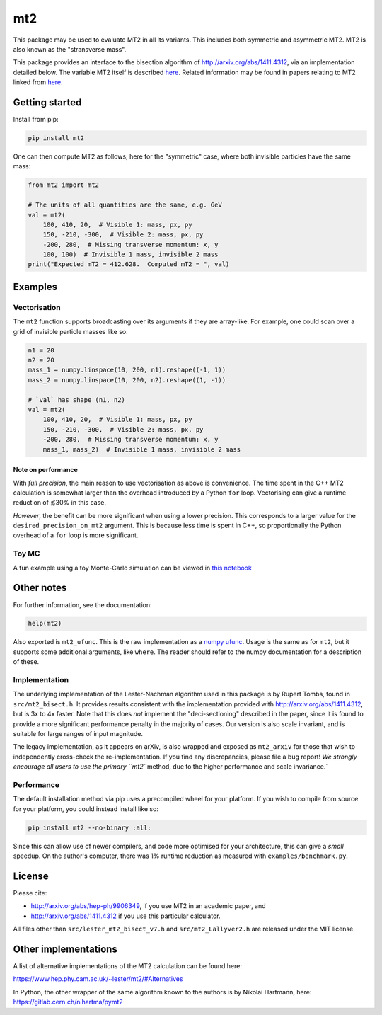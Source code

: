 ===
mt2
===

.. image:: https://img.shields.io/pypi/v/mt2.svg
        :target: https://pypi.python.org/pypi/mt2

.. image:: https://github.com/tpgillam/mt2/workflows/Build/badge.svg?branch=master
        :target: https://github.com/tpgillam/mt2/actions?query=workflow%3ABuild

.. image:: https://img.shields.io/badge/code%20style-black-000000.svg
    :target: https://github.com/psf/black

This package may be used to evaluate MT2 in all its variants.
This includes both symmetric and asymmetric MT2.
MT2 is also known as the "stransverse mass".

This package provides an interface to the bisection algorithm of http://arxiv.org/abs/1411.4312, via an implementation detailed below.
The variable MT2 itself is described `here <http://arxiv.org/abs/hep-ph/9906349>`__.
Related information may be found in papers relating to MT2 linked from `here <https://www.hep.phy.cam.ac.uk/~lester/mt2/index.html>`__.

Getting started
---------------

Install from pip:

.. code-block:: bash

    pip install mt2

One can then compute MT2 as follows; here for the "symmetric" case, where both invisible particles have the same mass:

.. code-block:: python

    from mt2 import mt2

    # The units of all quantities are the same, e.g. GeV
    val = mt2(
        100, 410, 20,  # Visible 1: mass, px, py
        150, -210, -300,  # Visible 2: mass, px, py
        -200, 280,  # Missing transverse momentum: x, y
        100, 100)  # Invisible 1 mass, invisible 2 mass
    print("Expected mT2 = 412.628.  Computed mT2 = ", val)

Examples
--------

Vectorisation
*************

The ``mt2`` function supports broadcasting over its arguments if they are array-like.
For example, one could scan over a grid of invisible particle masses like so:

.. code-block:: python

    n1 = 20
    n2 = 20
    mass_1 = numpy.linspace(10, 200, n1).reshape((-1, 1))
    mass_2 = numpy.linspace(10, 200, n2).reshape((1, -1))

    # `val` has shape (n1, n2)
    val = mt2(
        100, 410, 20,  # Visible 1: mass, px, py
        150, -210, -300,  # Visible 2: mass, px, py
        -200, 280,  # Missing transverse momentum: x, y
        mass_1, mass_2)  # Invisible 1 mass, invisible 2 mass

Note on performance
^^^^^^^^^^^^^^^^^^^

With `full precision`, the main reason to use vectorisation as above is convenience.
The time spent in the C++ MT2 calculation is somewhat larger than the overhead introduced by a Python ``for`` loop.
Vectorising can give a runtime reduction of ⪅30% in this case.

`However`, the benefit can be more significant when using a lower precision.
This corresponds to a larger value for the ``desired_precision_on_mt2`` argument.
This is because less time is spent in C++, so proportionally the Python overhead of a ``for`` loop is more significant.

Toy MC
******

A fun example using a toy Monte-Carlo simulation can be viewed in `this notebook <https://github.com/tpgillam/mt2/blob/master/examples/mc.ipynb>`__

Other notes
-----------

For further information, see the documentation:

.. code-block:: python

    help(mt2)

Also exported is ``mt2_ufunc``.
This is the raw implementation as a `numpy ufunc <https://numpy.org/doc/stable/reference/ufuncs.html>`_.
Usage is the same as for ``mt2``, but it supports some additional arguments, like ``where``.
The reader should refer to the numpy documentation for a description of these.

Implementation
**************

The underlying implementation of the Lester-Nachman algorithm used in this package is by Rupert Tombs, found in ``src/mt2_bisect.h``.
It provides results consistent with the implementation provided with http://arxiv.org/abs/1411.4312, but is 3x to 4x faster.
Note that this does *not* implement the "deci-sectioning" described in the paper, since it is found to provide a more significant performance penalty in the majority of cases.
Our version is also scale invariant, and is suitable for large ranges of input magnitude.

The legacy implementation, as it appears on arXiv, is also wrapped and exposed as ``mt2_arxiv`` for those that wish to independently cross-check the re-implementation.
If you find any discrepancies, please file a bug report!
`We strongly encourage all users to use the primary ``mt2`` method, due to the higher performance and scale invariance.`

Performance
***********

The default installation method via pip uses a precompiled wheel for your platform.
If you wish to compile from source for your platform, you could instead install like so:

.. code-block:: bash

    pip install mt2 --no-binary :all:

Since this can allow use of newer compilers, and code more optimised for your architecture, this can give a `small` speedup.
On the author's computer, there was 1% runtime reduction as measured with ``examples/benchmark.py``.


License
-------

Please cite:

* http://arxiv.org/abs/hep-ph/9906349, if you use MT2 in an academic paper, and
* http://arxiv.org/abs/1411.4312 if you use this particular calculator.

All files other than ``src/lester_mt2_bisect_v7.h`` and ``src/mt2_Lallyver2.h`` are released under the MIT license.


Other implementations
---------------------

A list of alternative implementations of the MT2 calculation can be found here:

https://www.hep.phy.cam.ac.uk/~lester/mt2/#Alternatives

In Python, the other wrapper of the same algorithm known to the authors is by Nikolai Hartmann, here: https://gitlab.cern.ch/nihartma/pymt2
